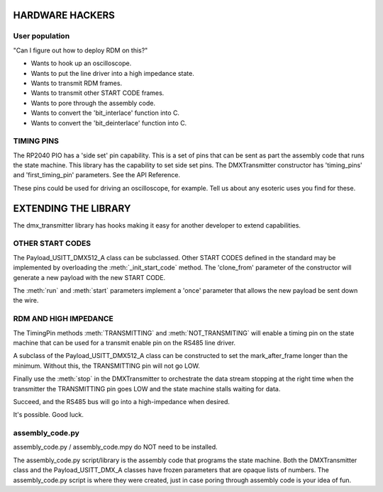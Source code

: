 HARDWARE HACKERS
================

User population
----------------

"Can I figure out how to deploy RDM on this?"

* Wants to hook up an oscilloscope.
* Wants to put the line driver into a high impedance state.
* Wants to transmit RDM frames.
* Wants to transmit other START CODE frames.
* Wants to pore through the assembly code.
* Wants to convert the 'bit_interlace' function into C.
* Wants to convert the 'bit_deinterlace' function into C.

TIMING PINS
-----------

The RP2040 PIO has a 'side set' pin capability. This is a set of pins that can
be sent as part the assembly code that runs the state machine. This library
has the capability to set side set pins. The DMXTransmitter constructor
has 'timing_pins' and 'first_timing_pin' parameters. See the API Reference.

These pins could be used for driving an oscilloscope, for example. Tell us
about any esoteric uses you find for these.


EXTENDING THE LIBRARY
=====================

The dmx_transmitter library has hooks making it easy for another developer
to extend capabilities.

OTHER START CODES
-----------------

The Payload_USITT_DMX512_A class can be subclassed. Other START CODES defined
in the standard may be implemented by overloading the :meth:`_init_start_code`
method. The 'clone_from' parameter of the constructor will generate a new
payload with the new START CODE.

The :meth:`run` and :meth:`start` parameters implement a 'once' parameter
that allows the new payload be sent down the wire.

RDM AND HIGH IMPEDANCE
----------------------

The TimingPin methods :meth:`TRANSMITTING` and :meth:`NOT_TRANSMITING`
will enable a timing pin on the state machine that can be used for a
transmit enable pin on the RS485 line driver.

A subclass of the Payload_USITT_DMX512_A class can be constructed to set
the mark_after_frame longer than the minimum. Without this, the TRANSMITTING
pin will not go LOW.

Finally use the :meth:`stop` in the DMXTransmitter to orchestrate the data
stream stopping at the right time when the transmitter the TRANSMITTING pin
goes LOW and the state machine stalls waiting for data.

Succeed, and the RS485 bus will go into a high-impedance when desired.

It's possible. Good luck.

assembly_code.py
----------------

assembly_code.py / assembly_code.mpy do NOT need to be installed.

The assembly_code.py script/library is the assembly
code that programs the state machine. Both the DMXTransmitter class and the
Payload_USITT_DMX_A classes have frozen parameters that are opaque lists of
numbers. The assembly_code.py script is where they were created, just in case
poring through assembly code is your idea of fun.

